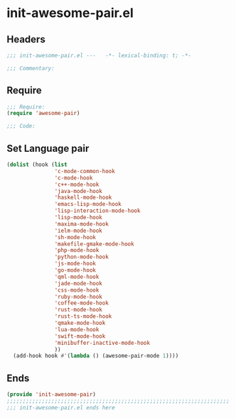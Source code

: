 * init-awesome-pair.el
:PROPERTIES:
:HEADER-ARGS: :tangle (concat temporary-file-directory "init-awesome-pair.el") :lexical t
:END:

** Headers
#+begin_src emacs-lisp
;;; init-awesome-pair.el ---   -*- lexical-binding: t; -*-

;;; Commentary:

  #+end_src

** Require
#+begin_src emacs-lisp
;;; Require:
(require 'awesome-pair)

;;; Code:
  #+end_src

** Set Language pair
#+begin_src emacs-lisp
(dolist (hook (list
               'c-mode-common-hook
               'c-mode-hook
               'c++-mode-hook
               'java-mode-hook
               'haskell-mode-hook
               'emacs-lisp-mode-hook
               'lisp-interaction-mode-hook
               'lisp-mode-hook
               'maxima-mode-hook
               'ielm-mode-hook
               'sh-mode-hook
               'makefile-gmake-mode-hook
               'php-mode-hook
               'python-mode-hook
               'js-mode-hook
               'go-mode-hook
               'qml-mode-hook
               'jade-mode-hook
               'css-mode-hook
               'ruby-mode-hook
               'coffee-mode-hook
               'rust-mode-hook
               'rust-ts-mode-hook
               'qmake-mode-hook
               'lua-mode-hook
               'swift-mode-hook
               'minibuffer-inactive-mode-hook
               ))
  (add-hook hook #'(lambda () (awesome-pair-mode 1))))
#+end_src

** Ends
#+begin_src emacs-lisp
(provide 'init-awesome-pair)
;;;;;;;;;;;;;;;;;;;;;;;;;;;;;;;;;;;;;;;;;;;;;;;;;;;;;;;;;;;;;;;;;;;;;;
;;; init-awesome-pair.el ends here
  #+end_src
